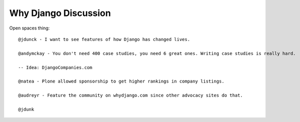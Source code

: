 =====================
Why Django Discussion
=====================

Open spaces thing::

    @jdunck - I want to see features of how Django has changed lives.

    @andymckay - You don't need 400 case studies, you need 6 great ones. Writing case studies is really hard.

    -- Idea: DjangoCompanies.com

    @natea - Plone allowed sponsorship to get higher rankings in company listings.

    @audreyr - Feature the community on whydjango.com since other advocacy sites do that.

    @jdunk